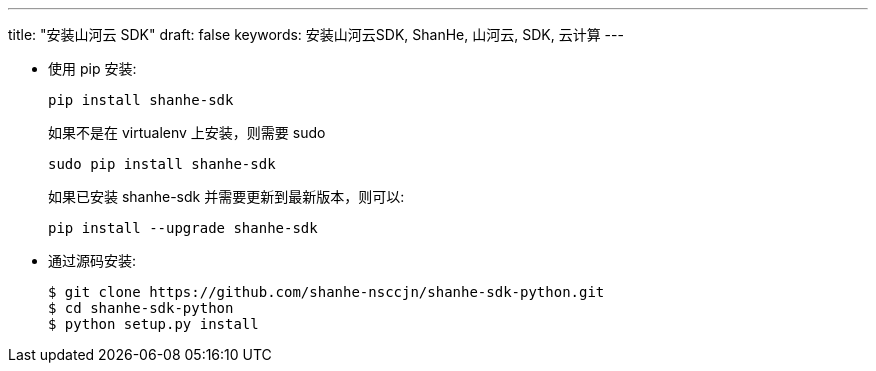 ---
title: "安装山河云 SDK"
draft: false
keywords: 安装山河云SDK, ShanHe, 山河云, SDK, 云计算
---

* 使用 pip 安装:
+
[,shell]
----
pip install shanhe-sdk
----
+
如果不是在 virtualenv 上安装，则需要 sudo
+
[,shell]
----
sudo pip install shanhe-sdk
----
+
如果已安装 shanhe-sdk 并需要更新到最新版本，则可以:
+
[,shell]
----
pip install --upgrade shanhe-sdk
----

* 通过源码安装:
+
[,shell]
----
$ git clone https://github.com/shanhe-nsccjn/shanhe-sdk-python.git
$ cd shanhe-sdk-python
$ python setup.py install
----